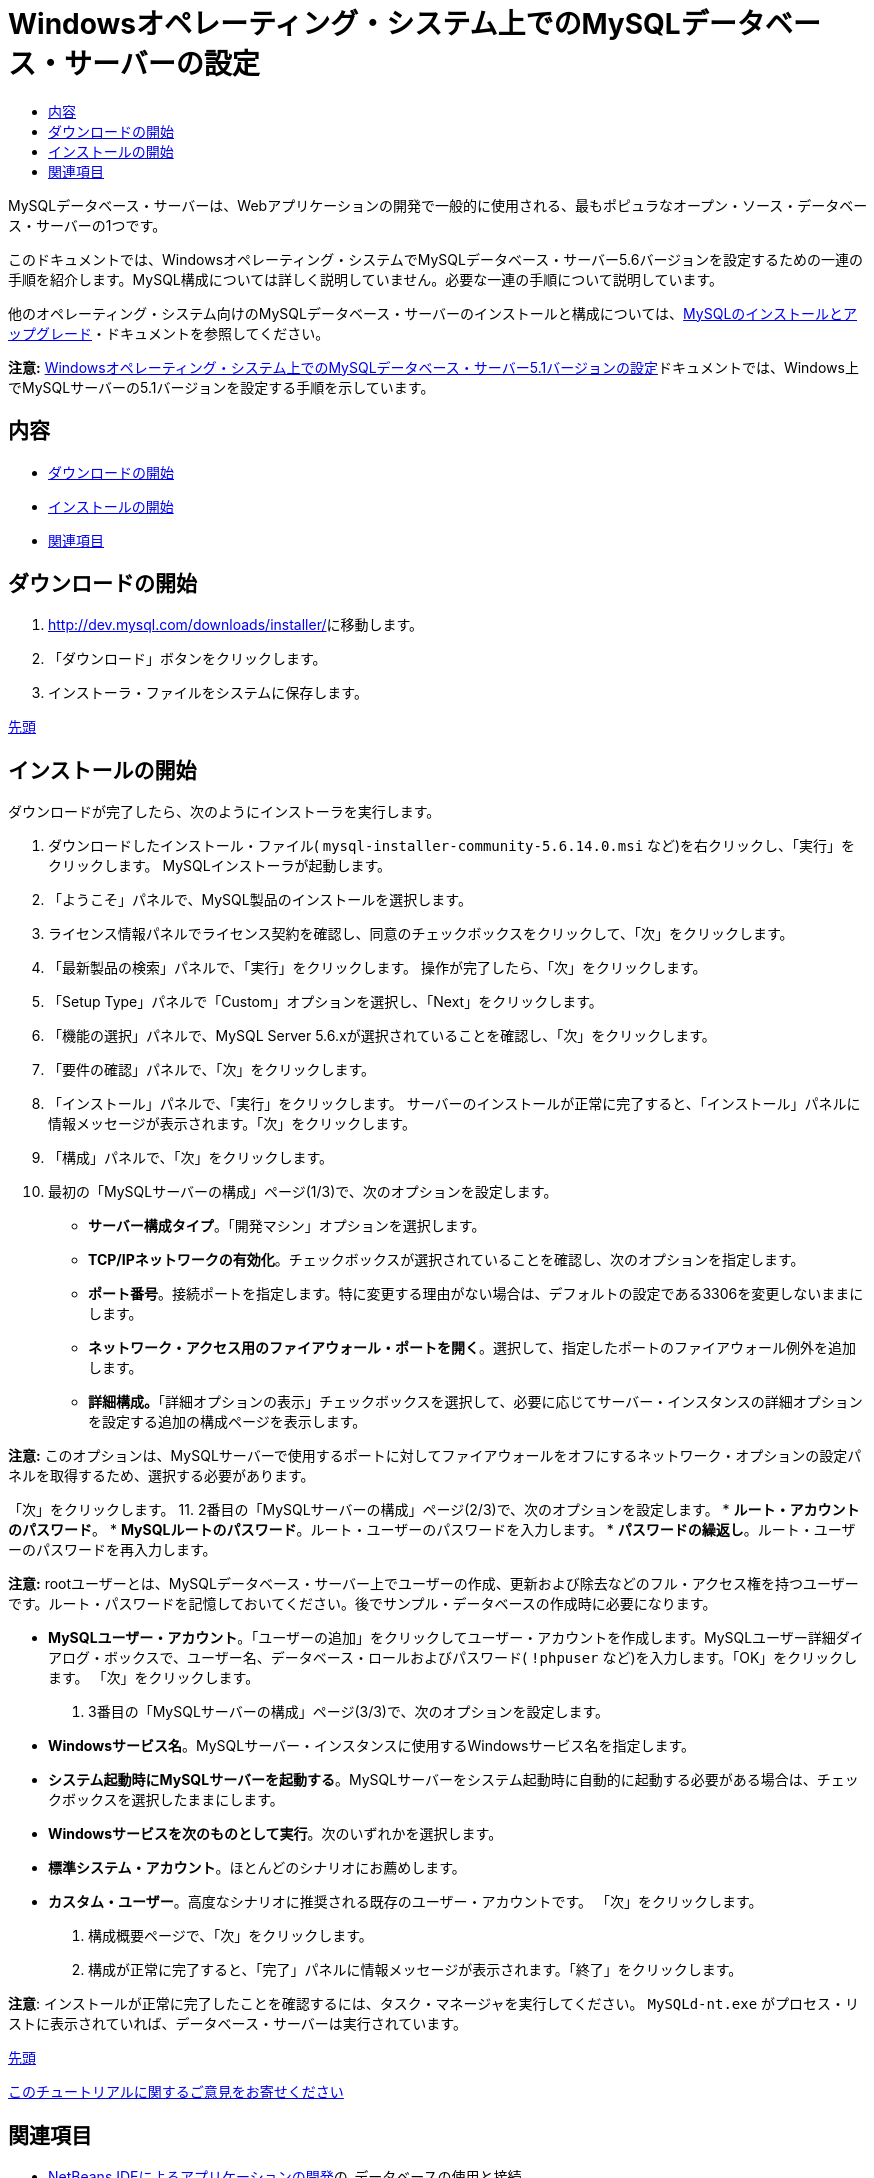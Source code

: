 // 
//     Licensed to the Apache Software Foundation (ASF) under one
//     or more contributor license agreements.  See the NOTICE file
//     distributed with this work for additional information
//     regarding copyright ownership.  The ASF licenses this file
//     to you under the Apache License, Version 2.0 (the
//     "License"); you may not use this file except in compliance
//     with the License.  You may obtain a copy of the License at
// 
//       http://www.apache.org/licenses/LICENSE-2.0
// 
//     Unless required by applicable law or agreed to in writing,
//     software distributed under the License is distributed on an
//     "AS IS" BASIS, WITHOUT WARRANTIES OR CONDITIONS OF ANY
//     KIND, either express or implied.  See the License for the
//     specific language governing permissions and limitations
//     under the License.
//

= Windowsオペレーティング・システム上でのMySQLデータベース・サーバーの設定
:jbake-type: tutorial
:jbake-tags: tutorials 
:jbake-status: published
:icons: font
:syntax: true
:source-highlighter: pygments
:toc: left
:toc-title:
:description: Windowsオペレーティング・システム上でのMySQLデータベース・サーバーの設定 - Apache NetBeans
:keywords: Apache NetBeans, Tutorials, Windowsオペレーティング・システム上でのMySQLデータベース・サーバーの設定

MySQLデータベース・サーバーは、Webアプリケーションの開発で一般的に使用される、最もポピュラなオープン・ソース・データベース・サーバーの1つです。

このドキュメントでは、Windowsオペレーティング・システムでMySQLデータベース・サーバー5.6バージョンを設定するための一連の手順を紹介します。MySQL構成については詳しく説明していません。必要な一連の手順について説明しています。

他のオペレーティング・システム向けのMySQLデータベース・サーバーのインストールと構成については、link:http://dev.mysql.com/doc/refman/5.6/en/installing.html[+MySQLのインストールとアップグレード+]・ドキュメントを参照してください。

*注意:* link:../../72/ide/install-and-configure-mysql-server.html[+Windowsオペレーティング・システム上でのMySQLデータベース・サーバー5.1バージョンの設定+]ドキュメントでは、Windows上でMySQLサーバーの5.1バージョンを設定する手順を示しています。


== 内容

* <<download,ダウンロードの開始>>
* <<startingInstallation,インストールの開始>>
* <<seeAlso,関連項目>>


== ダウンロードの開始

1. link:http://dev.mysql.com/downloads/installer/[+http://dev.mysql.com/downloads/installer/+]に移動します。
2. 「ダウンロード」ボタンをクリックします。
3. インストーラ・ファイルをシステムに保存します。

<<top,先頭>>


== インストールの開始

ダウンロードが完了したら、次のようにインストーラを実行します。

1. ダウンロードしたインストール・ファイル( ``mysql-installer-community-5.6.14.0.msi`` など)を右クリックし、「実行」をクリックします。
MySQLインストーラが起動します。
2. 「ようこそ」パネルで、MySQL製品のインストールを選択します。
3. ライセンス情報パネルでライセンス契約を確認し、同意のチェックボックスをクリックして、「次」をクリックします。
4. 「最新製品の検索」パネルで、「実行」をクリックします。
操作が完了したら、「次」をクリックします。
5. 「Setup Type」パネルで「Custom」オプションを選択し、「Next」をクリックします。
6. 「機能の選択」パネルで、MySQL Server 5.6.xが選択されていることを確認し、「次」をクリックします。
7. 「要件の確認」パネルで、「次」をクリックします。
8. 「インストール」パネルで、「実行」をクリックします。
サーバーのインストールが正常に完了すると、「インストール」パネルに情報メッセージが表示されます。「次」をクリックします。
9. 「構成」パネルで、「次」をクリックします。
10. 最初の「MySQLサーバーの構成」ページ(1/3)で、次のオプションを設定します。
* *サーバー構成タイプ*。「開発マシン」オプションを選択します。
* *TCP/IPネットワークの有効化*。チェックボックスが選択されていることを確認し、次のオプションを指定します。
* *ポート番号*。接続ポートを指定します。特に変更する理由がない場合は、デフォルトの設定である3306を変更しないままにします。
* *ネットワーク・アクセス用のファイアウォール・ポートを開く*。選択して、指定したポートのファイアウォール例外を追加します。
* *詳細構成。*「詳細オプションの表示」チェックボックスを選択して、必要に応じてサーバー・インスタンスの詳細オプションを設定する追加の構成ページを表示します。

*注意:* このオプションは、MySQLサーバーで使用するポートに対してファイアウォールをオフにするネットワーク・オプションの設定パネルを取得するため、選択する必要があります。

「次」をクリックします。
11. 2番目の「MySQLサーバーの構成」ページ(2/3)で、次のオプションを設定します。
* *ルート・アカウントのパスワード*。
* *MySQLルートのパスワード*。ルート・ユーザーのパスワードを入力します。
* *パスワードの繰返し*。ルート・ユーザーのパスワードを再入力します。

*注意:* rootユーザーとは、MySQLデータベース・サーバー上でユーザーの作成、更新および除去などのフル・アクセス権を持つユーザーです。ルート・パスワードを記憶しておいてください。後でサンプル・データベースの作成時に必要になります。

* *MySQLユーザー・アカウント*。「ユーザーの追加」をクリックしてユーザー・アカウントを作成します。MySQLユーザー詳細ダイアログ・ボックスで、ユーザー名、データベース・ロールおよびパスワード( ``!phpuser`` など)を入力します。「OK」をクリックします。
「次」をクリックします。
12. 3番目の「MySQLサーバーの構成」ページ(3/3)で、次のオプションを設定します。
* *Windowsサービス名*。MySQLサーバー・インスタンスに使用するWindowsサービス名を指定します。
* *システム起動時にMySQLサーバーを起動する*。MySQLサーバーをシステム起動時に自動的に起動する必要がある場合は、チェックボックスを選択したままにします。
* *Windowsサービスを次のものとして実行*。次のいずれかを選択します。
* *標準システム・アカウント*。ほとんどのシナリオにお薦めします。
* *カスタム・ユーザー*。高度なシナリオに推奨される既存のユーザー・アカウントです。
「次」をクリックします。
13. 構成概要ページで、「次」をクリックします。
14. 構成が正常に完了すると、「完了」パネルに情報メッセージが表示されます。「終了」をクリックします。

*注意*: インストールが正常に完了したことを確認するには、タスク・マネージャを実行してください。 ``MySQLd-nt.exe`` がプロセス・リストに表示されていれば、データベース・サーバーは実行されています。

<<top,先頭>>

link:/about/contact_form.html?to=3&subject=Feedback:%20Setting%20Up%20the%20MySQL%20Database%20Server%20in%20the%20Windows%20Operating%20System[+このチュートリアルに関するご意見をお寄せください+]



== 関連項目

* link:http://www.oracle.com/pls/topic/lookup?ctx=nb8000&id=NBDAG1790[+NetBeans IDEによるアプリケーションの開発+]の_データベースの使用と接続_
* link:../../trails/php.html[+PHPの学習+]
* link:mysql.html[+MySQLデータベースへの接続+]
* link:http://www.mysql.com/why-mysql/java/[+MySQLとJava - リソース+]
* link:http://dev.mysql.com/doc/refman/5.6/en/index.html[+MySQL 5.6リファレンス・マニュアル+]

<<top,先頭>>

